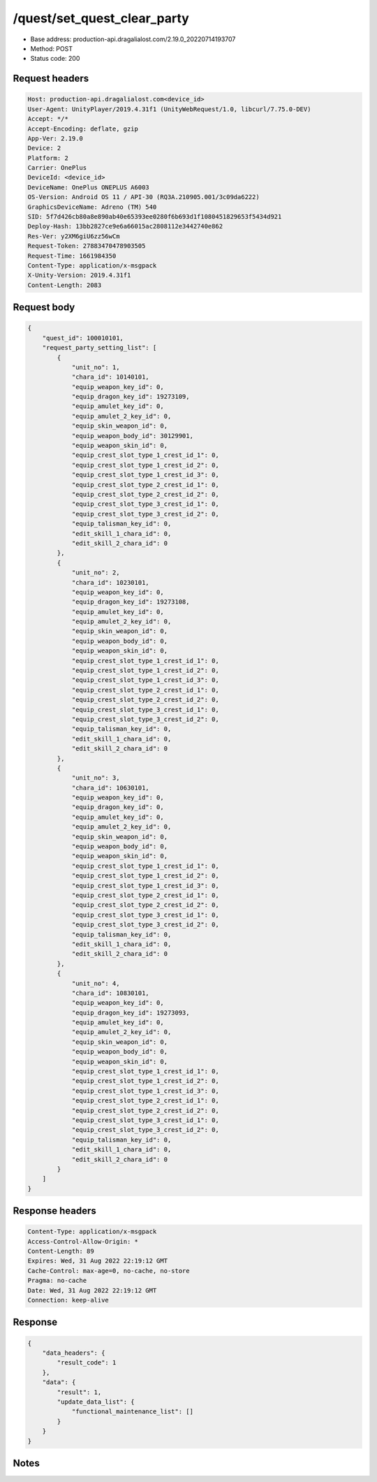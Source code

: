 /quest/set_quest_clear_party
============================================================

- Base address: production-api.dragalialost.com/2.19.0_20220714193707
- Method: POST
- Status code: 200

Request headers
----------------

.. code-block:: text

	Host: production-api.dragalialost.com<device_id>
	User-Agent: UnityPlayer/2019.4.31f1 (UnityWebRequest/1.0, libcurl/7.75.0-DEV)
	Accept: */*
	Accept-Encoding: deflate, gzip
	App-Ver: 2.19.0
	Device: 2
	Platform: 2
	Carrier: OnePlus
	DeviceId: <device_id>
	DeviceName: OnePlus ONEPLUS A6003
	OS-Version: Android OS 11 / API-30 (RQ3A.210905.001/3c09da6222)
	GraphicsDeviceName: Adreno (TM) 540
	SID: 5f7d426cb80a8e890ab40e65393ee0280f6b693d1f1080451829653f5434d921
	Deploy-Hash: 13bb2827ce9e6a66015ac2808112e3442740e862
	Res-Ver: y2XM6giU6zz56wCm
	Request-Token: 27883470478903505
	Request-Time: 1661984350
	Content-Type: application/x-msgpack
	X-Unity-Version: 2019.4.31f1
	Content-Length: 2083


Request body
----------------

.. code-block:: json

	{
	    "quest_id": 100010101,
	    "request_party_setting_list": [
	        {
	            "unit_no": 1,
	            "chara_id": 10140101,
	            "equip_weapon_key_id": 0,
	            "equip_dragon_key_id": 19273109,
	            "equip_amulet_key_id": 0,
	            "equip_amulet_2_key_id": 0,
	            "equip_skin_weapon_id": 0,
	            "equip_weapon_body_id": 30129901,
	            "equip_weapon_skin_id": 0,
	            "equip_crest_slot_type_1_crest_id_1": 0,
	            "equip_crest_slot_type_1_crest_id_2": 0,
	            "equip_crest_slot_type_1_crest_id_3": 0,
	            "equip_crest_slot_type_2_crest_id_1": 0,
	            "equip_crest_slot_type_2_crest_id_2": 0,
	            "equip_crest_slot_type_3_crest_id_1": 0,
	            "equip_crest_slot_type_3_crest_id_2": 0,
	            "equip_talisman_key_id": 0,
	            "edit_skill_1_chara_id": 0,
	            "edit_skill_2_chara_id": 0
	        },
	        {
	            "unit_no": 2,
	            "chara_id": 10230101,
	            "equip_weapon_key_id": 0,
	            "equip_dragon_key_id": 19273108,
	            "equip_amulet_key_id": 0,
	            "equip_amulet_2_key_id": 0,
	            "equip_skin_weapon_id": 0,
	            "equip_weapon_body_id": 0,
	            "equip_weapon_skin_id": 0,
	            "equip_crest_slot_type_1_crest_id_1": 0,
	            "equip_crest_slot_type_1_crest_id_2": 0,
	            "equip_crest_slot_type_1_crest_id_3": 0,
	            "equip_crest_slot_type_2_crest_id_1": 0,
	            "equip_crest_slot_type_2_crest_id_2": 0,
	            "equip_crest_slot_type_3_crest_id_1": 0,
	            "equip_crest_slot_type_3_crest_id_2": 0,
	            "equip_talisman_key_id": 0,
	            "edit_skill_1_chara_id": 0,
	            "edit_skill_2_chara_id": 0
	        },
	        {
	            "unit_no": 3,
	            "chara_id": 10630101,
	            "equip_weapon_key_id": 0,
	            "equip_dragon_key_id": 0,
	            "equip_amulet_key_id": 0,
	            "equip_amulet_2_key_id": 0,
	            "equip_skin_weapon_id": 0,
	            "equip_weapon_body_id": 0,
	            "equip_weapon_skin_id": 0,
	            "equip_crest_slot_type_1_crest_id_1": 0,
	            "equip_crest_slot_type_1_crest_id_2": 0,
	            "equip_crest_slot_type_1_crest_id_3": 0,
	            "equip_crest_slot_type_2_crest_id_1": 0,
	            "equip_crest_slot_type_2_crest_id_2": 0,
	            "equip_crest_slot_type_3_crest_id_1": 0,
	            "equip_crest_slot_type_3_crest_id_2": 0,
	            "equip_talisman_key_id": 0,
	            "edit_skill_1_chara_id": 0,
	            "edit_skill_2_chara_id": 0
	        },
	        {
	            "unit_no": 4,
	            "chara_id": 10830101,
	            "equip_weapon_key_id": 0,
	            "equip_dragon_key_id": 19273093,
	            "equip_amulet_key_id": 0,
	            "equip_amulet_2_key_id": 0,
	            "equip_skin_weapon_id": 0,
	            "equip_weapon_body_id": 0,
	            "equip_weapon_skin_id": 0,
	            "equip_crest_slot_type_1_crest_id_1": 0,
	            "equip_crest_slot_type_1_crest_id_2": 0,
	            "equip_crest_slot_type_1_crest_id_3": 0,
	            "equip_crest_slot_type_2_crest_id_1": 0,
	            "equip_crest_slot_type_2_crest_id_2": 0,
	            "equip_crest_slot_type_3_crest_id_1": 0,
	            "equip_crest_slot_type_3_crest_id_2": 0,
	            "equip_talisman_key_id": 0,
	            "edit_skill_1_chara_id": 0,
	            "edit_skill_2_chara_id": 0
	        }
	    ]
	}

Response headers
----------------

.. code-block:: text

	Content-Type: application/x-msgpack
	Access-Control-Allow-Origin: *
	Content-Length: 89
	Expires: Wed, 31 Aug 2022 22:19:12 GMT
	Cache-Control: max-age=0, no-cache, no-store
	Pragma: no-cache
	Date: Wed, 31 Aug 2022 22:19:12 GMT
	Connection: keep-alive


Response
----------------

.. code-block:: json

	{
	    "data_headers": {
	        "result_code": 1
	    },
	    "data": {
	        "result": 1,
	        "update_data_list": {
	            "functional_maintenance_list": []
	        }
	    }
	}

Notes
------
